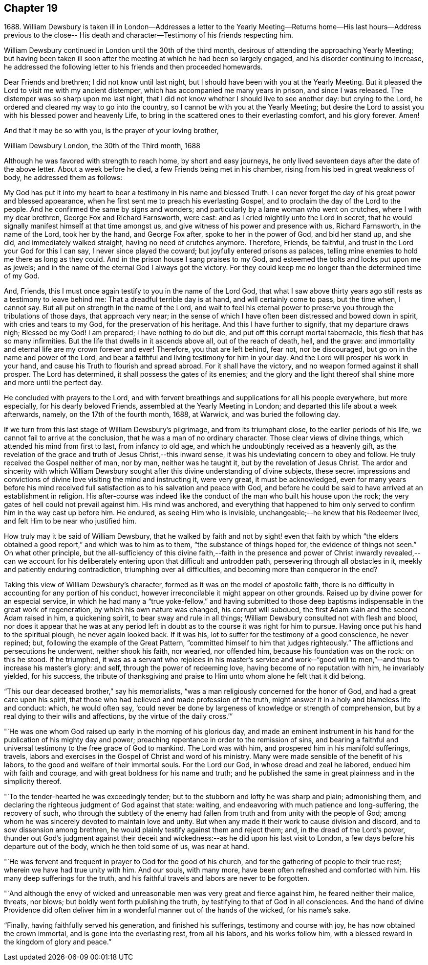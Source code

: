 == Chapter 19

1688+++.+++ William Dewsbury is taken ill in London--Addresses a letter to the
Yearly Meeting--Returns home--His last hours--Address previous to the close--
His death and character--Testimony of his friends respecting him.

William Dewsbury continued in London until the 30th of the third month,
desirous of attending the approaching Yearly Meeting;
but having been taken ill soon after the meeting at which he had been so largely engaged,
and his disorder continuing to increase,
he addressed the following letter to his friends and then proceeded homewards.

Dear Friends and brethren; I did not know until last night,
but I should have been with you at the Yearly Meeting.
But it pleased the Lord to visit me with my ancient distemper,
which has accompanied me many years in prison, and since I was released.
The distemper was so sharp upon me last night,
that I did not know whether I should live to see another day: but crying to the Lord,
he ordered and cleared my way to go into the country,
so I cannot be with you at the Yearly Meeting;
but desire the Lord to assist you with his blessed power and heavenly Life,
to bring in the scattered ones to their everlasting comfort, and his glory forever.
Amen!

And that it may be so with you, is the prayer of your loving brother,

William Dewsbury London, the 30th of the Third month, 1688

Although he was favored with strength to reach home, by short and easy journeys,
he only lived seventeen days after the date of the above letter.
About a week before he died, a few Friends being met in his chamber,
rising from his bed in great weakness of body, he addressed them as follows:

My God has put it into my heart to bear a testimony in his name and blessed Truth.
I can never forget the day of his great power and blessed appearance,
when he first sent me to preach his everlasting Gospel,
and to proclaim the day of the Lord to the people.
And he confirmed the same by signs and wonders;
and particularly by a lame woman who went on crutches, where I with my dear brethren,
George Fox and Richard Farnsworth, were cast:
and as I cried mightily unto the Lord in secret,
that he would signally manifest himself at that time amongst us,
and give witness of his power and presence with us, Richard Farnsworth,
in the name of the Lord, took her by the hand, and George Fox after,
spoke to her in the power of God, and bid her stand up, and she did,
and immediately walked straight, having no need of crutches anymore.
Therefore, Friends, be faithful, and trust in the Lord your God for this I can say,
I never since played the coward; but joyfully entered prisons as palaces,
telling mine enemies to hold me there as long as they could.
And in the prison house I sang praises to my God,
and esteemed the bolts and locks put upon me as jewels;
and in the name of the eternal God I always got the victory.
For they could keep me no longer than the determined time of my God.

And, Friends, this I must once again testify to you in the name of the Lord God,
that what I saw above thirty years ago still rests as a testimony to leave behind me:
That a dreadful terrible day is at hand, and will certainly come to pass,
but the time when, I cannot say.
But all put on strength in the name of the Lord,
and wait to feel his eternal power to preserve
you through the tribulations of those days,
that approach very near;
in the sense of which I have often been distressed and bowed down in spirit,
with cries and tears to my God, for the preservation of his heritage.
And this I have further to signify, that my departure draws nigh; Blessed be my God!
I am prepared; I have nothing to do but die, and put off this corrupt mortal tabernacle,
this flesh that has so many infirmities.
But the life that dwells in it ascends above all, out of the reach of death, hell,
and the grave: and immortality and eternal life are my crown forever and ever!
Therefore, you that are left behind, fear not, nor be discouraged,
but go on in the name and power of the Lord,
and bear a faithful and living testimony for him in your day.
And the Lord will prosper his work in your hand,
and cause his Truth to flourish and spread abroad.
For it shall have the victory, and no weapon formed against it shall prosper.
The Lord has determined, it shall possess the gates of its enemies;
and the glory and the light thereof shall shine more and more until the perfect day.

He concluded with prayers to the Lord,
and with fervent breathings and supplications for all his people everywhere,
but more especially, for his dearly beloved Friends,
assembled at the Yearly Meeting in London;
and departed this life about a week afterwards, namely, on the 17th of the fourth month,
1688, at Warwick, and was buried the following day.

If we turn from this last stage of William Dewsbury`'s pilgrimage,
and from its triumphant close, to the earlier periods of his life,
we cannot fail to arrive at the conclusion, that he was a man of no ordinary character.
Those clear views of divine things, which attended his mind from first to last,
from infancy to old age, and which he undoubtingly received as a heavenly gift,
as the revelation of the grace and truth of Jesus Christ,--this inward sense,
it was his undeviating concern to obey and follow.
He truly received the Gospel neither of man, nor by man, neither was he taught it,
but by the revelation of Jesus Christ.
The ardor and sincerity with which William Dewsbury sought
after this divine understanding of divine subjects,
these secret impressions and convictions of
divine love visiting the mind and instructing it,
were very great, it must be acknowledged,
even for many years before his mind received full
satisfaction as to his salvation and peace with God,
and before he could be said to have arrived at an establishment in religion.
His after-course was indeed like the conduct of
the man who built his house upon the rock;
the very gates of hell could not prevail against him.
His mind was anchored,
and everything that happened to him only served
to confirm him in the way cast up before him.
He endured, as seeing Him who is invisible,
unchangeable;--he knew that his Redeemer lived,
and felt Him to be near who justified him.

How truly may it be said of William Dewsbury,
that he walked by faith and not by sight! even that faith by which "`the
elders obtained a good report,`" and which was to him as to them,
"`the substance of things hoped for, the evidence of things not seen.`"
On what other principle,
but the all-sufficiency of this divine faith,--faith in the presence
and power of Christ inwardly revealed,--can we account for his
deliberately entering upon that difficult and untrodden path,
persevering through all obstacles in it, meekly and patiently enduring contradiction,
triumphing over all difficulties, and becoming more than conqueror in the end?

Taking this view of William Dewsbury`'s character,
formed as it was on the model of apostolic faith,
there is no difficulty in accounting for any portion of his conduct,
however irreconcilable it might appear on other grounds.
Raised up by divine power for an especial service,
in which he had many a "`true yoke-fellow,`" and having submitted to
those deep baptisms indispensable in the great work of regeneration,
by which his own nature was changed, his corrupt will subdued,
the first Adam slain and the second Adam raised in him, a quickening spirit,
to bear sway and rule in all things; William Dewsbury consulted not with flesh and blood,
nor does it appear that he was at any period left in
doubt as to the course it was right for him to pursue.
Having once put his hand to the spiritual plough, he never again looked back.
If it was his, lot to suffer for the testimony of a good conscience, he never repined;
but, following the example of the Great Pattern,
"`committed himself to him that judges righteously.`"
The afflictions and persecutions he underwent, neither shook his faith, nor wearied,
nor offended him, because his foundation was on the rock: on this he stood.
If he triumphed,
it was as a servant who rejoices in his master`'s service and work--"`good
will to men,`"--and thus to increase his master`'s glory:
and self, through the power of redeeming love, having become of no reputation with him,
he invariably yielded, for his success,
the tribute of thanksgiving and praise to Him
unto whom alone he felt that it did belong.

"`This our dear deceased brother,`" say his memorialists,
"`was a man religiously concerned for the honor of God,
and had a great care upon his spirit,
that those who had believed and made profession of the truth,
might answer it in a holy and blameless life and conduct: which, he would often say,
'`could never be done by largeness of knowledge or strength of comprehension,
but by a real dying to their wills and affections, by the virtue of the daily cross.`'`"

"`He was one whom God raised up early in the morning of his glorious day,
and made an eminent instrument in his hand for
the publication of his mighty day and power;
preaching repentance in order to the remission of sins,
and bearing a faithful and universal testimony to the free grace of God to mankind.
The Lord was with him, and prospered him in his manifold sufferings, travels,
labors and exercises in the Gospel of Christ and word of his ministry.
Many were made sensible of the benefit of his labors,
to the good and welfare of their immortal souls.
For the Lord our God, in whose dread and zeal he labored,
endued him with faith and courage, and with great boldness for his name and truth;
and he published the same in great plainness and in the simplicity thereof.

"`To the tender-hearted he was exceedingly tender;
but to the stubborn and lofty he was sharp and plain; admonishing them,
and declaring the righteous judgment of God against that state: waiting,
and endeavoring with much patience and long-suffering, the recovery of such,
who through the subtlety of the enemy had fallen
from truth and from unity with the people of God;
among whom he was sincerely devoted to maintain love and unity.
But when any made it their work to cause division and discord,
and to sow dissension among brethren,
he would plainly testify against them and reject them; and,
in the dread of the Lord`'s power,
thunder out God`'s judgment against their deceit and
wickedness:--as he did upon his last visit to London,
a few days before his departure out of the body, which he then told some of us,
was near at hand.

"`He was fervent and frequent in prayer to God for the good of his church,
and for the gathering of people to their true rest;
wherein we have had true unity with him.
And our souls, with many more, have been often refreshed and comforted with him.
His many deep sufferings for the truth,
and his faithful travels and labors are never to be forgotten.

"`And although the envy of wicked and unreasonable men
was very great and fierce against him,
he feared neither their malice, threats, nor blows;
but boldly went forth publishing the truth,
by testifying to that of God in all consciences.
And the hand of divine Providence did often deliver him
in a wonderful manner out of the hands of the wicked,
for his name`'s sake.

"`Finally, having faithfully served his generation, and finished his sufferings,
testimony and course with joy, he has now obtained the crown immortal,
and is gone into the everlasting rest, from all his labors, and his works follow him,
with a blessed reward in the kingdom of glory and peace.`"
